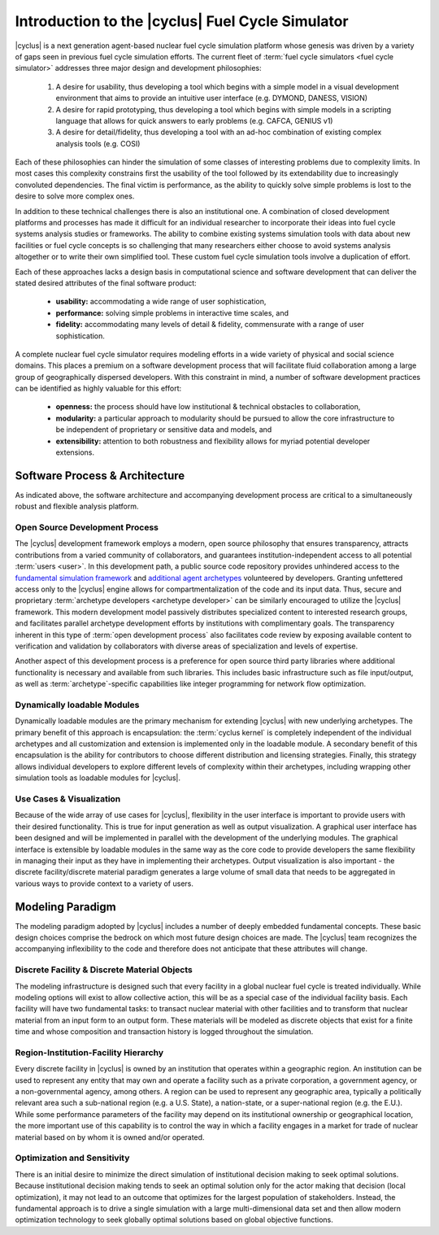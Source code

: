 Introduction to the |cyclus| Fuel Cycle Simulator
=================================================

|cyclus| is a next generation agent-based nuclear fuel cycle simulation
platform whose genesis was driven by a variety of gaps seen in previous fuel
cycle simulation efforts.  The current fleet of :term:`fuel cycle simulators
<fuel cycle simulator>` addresses three major design and development
philosophies:

    #. A desire for usability, thus developing a tool which begins with a
       simple model in a visual development environment that aims to provide an
       intuitive user interface (e.g. DYMOND, DANESS, VISION)
    #. A desire for rapid prototyping, thus developing a tool which begins
       with simple models in a scripting language that allows for quick answers to
       early problems (e.g.  CAFCA, GENIUS v1)
    #. A desire for detail/fidelity, thus developing a tool with an ad-hoc
       combination of existing complex analysis tools (e.g. COSI)

Each of these philosophies can hinder the simulation of some classes of
interesting problems due to complexity limits. In most cases this complexity
constrains first the usability of the tool followed by its extendability due
to increasingly convoluted dependencies. The final victim is performance, as
the ability to quickly solve simple problems is lost to the desire to solve
more complex ones.  

In addition to these technical challenges there is also an institutional one.
A combination of closed development platforms and processes has made it
difficult for an individual researcher to incorporate their ideas into fuel
cycle systems analysis studies or frameworks. The ability to combine existing
systems simulation tools with data about new facilities or fuel cycle concepts
is so challenging that many researchers either choose to avoid systems
analysis altogether or to write their own simplified tool. These custom fuel
cycle simulation tools involve a duplication of effort.

Each of these approaches lacks a design basis in computational science and
software development that can deliver the stated desired attributes of the
final software product:

    * **usability:** accommodating a wide range of user sophistication,

    * **performance:** solving simple problems in interactive time scales, and

    * **fidelity:** accommodating many levels of detail & fidelity,
      commensurate with a range of user sophistication.

A complete nuclear fuel cycle simulator requires modeling efforts in a wide
variety of physical and social science domains.  This places a premium on a
software development process that will facilitate fluid collaboration among a
large group of geographically dispersed developers.  With this constraint in
mind, a number of software development practices can be identified as highly
valuable for this effort:

    * **openness:** the process should have low institutional & technical
      obstacles to collaboration,

    * **modularity:** a particular approach to modularity should be pursued to 
      allow the core infrastructure to be independent of proprietary or
      sensitive data and models, and 

    * **extensibility:** attention to both robustness and flexibility allows
      for myriad potential developer extensions.

Software Process & Architecture
+++++++++++++++++++++++++++++++

As indicated above, the software architecture and accompanying development
process are critical to a simultaneously robust and flexible analysis
platform.

Open Source Development Process
~~~~~~~~~~~~~~~~~~~~~~~~~~~~~~~

The |cyclus| development framework employs a modern, open source philosophy
that ensures transparency, attracts contributions from a varied community of
collaborators, and guarantees institution-independent access to all potential
:term:`users <user>`. In this development path, a public source code repository provides
unhindered access to the `fundamental simulation framework
<http://github.com/cyclus/cyclys>`_ and `additional agent archetypes
<http://github.com/cyclus/cycamore>`_ volunteered by developers.  Granting
unfettered access only to the |cyclus| engine allows for compartmentalization
of the code and its input data. Thus, secure and proprietary :term:`archetype
developers <archetype developer>` can be similarly encouraged to utilize the |cyclus| framework.
This modern development model passively distributes specialized content to
interested research groups, and facilitates parallel archetype development
efforts by institutions with complimentary goals.  The transparency inherent
in this type of :term:`open development process` also facilitates code review by
exposing available content to verification and validation by collaborators
with diverse areas of specialization and levels of expertise.

Another aspect of this development process is a preference for open source
third party libraries where additional functionality is necessary and
available from such libraries.  This includes basic infrastructure such as
file input/output, as well as :term:`archetype`-specific capabilities like
integer programming for network flow optimization.

Dynamically loadable Modules
~~~~~~~~~~~~~~~~~~~~~~~~~~~~

Dynamically loadable modules are the primary mechanism for extending |cyclus|
with new underlying archetypes.  The primary benefit of this
approach is encapsulation: the :term:`cyclus kernel` is completely independent
of the individual archetypes and all customization and extension is
implemented only in the loadable module.  A secondary benefit of this
encapsulation is the ability for contributors to choose different distribution
and licensing strategies.  Finally, this strategy allows individual developers
to explore different levels of complexity within their archetypes,
including wrapping other simulation tools as loadable modules for |cyclus|.

Use Cases & Visualization
~~~~~~~~~~~~~~~~~~~~~~~~~

Because of the wide array of use cases for |cyclus|, flexibility in the user
interface is important to provide users with their desired functionality.
This is true for input generation as well as output visualization.  A
graphical user interface has been designed and will be implemented in parallel
with the development of the underlying modules.  The graphical interface is
extensible by loadable modules in the same way as the core code to provide
developers the same flexibility in managing their input as they have in
implementing their archetypes.  Output visualization is also
important - the discrete facility/discrete material paradigm generates a
large volume of small data that needs to be aggregated in various ways to
provide context to a variety of users.

Modeling Paradigm
+++++++++++++++++

The modeling paradigm adopted by |cyclus| includes a number of deeply embedded
fundamental concepts.  These basic design choices comprise the bedrock on which
most future design choices are made. The |cyclus| team recognizes the
accompanying inflexibility to the code and therefore does not anticipate that
these attributes will change.

Discrete Facility & Discrete Material Objects
~~~~~~~~~~~~~~~~~~~~~~~~~~~~~~~~~~~~~~~~~~~~~

The modeling infrastructure is designed such that every facility in a global
nuclear fuel cycle is treated individually.  While modeling options will exist
to allow collective action, this will be as a special case of the individual
facility basis.  Each facility will have two fundamental tasks: to transact
nuclear material with other facilities and to transform that nuclear material
from an input form to an output form.  These materials will be modeled as
discrete objects that exist for a finite time and whose composition and
transaction history is logged throughout the simulation.

Region-Institution-Facility Hierarchy
~~~~~~~~~~~~~~~~~~~~~~~~~~~~~~~~~~~~~

Every discrete facility in |cyclus| is owned by an institution that operates
within a geographic region.  An institution can be used to represent any
entity that may own and operate a facility such as a private corporation, a
government agency, or a non-governmental agency, among others.  A region can
be used to represent any geographic area, typically a politically relevant
area such a sub-national region (e.g. a U.S. State), a nation-state, or a
super-national region (e.g. the E.U.).  While some performance parameters of
the facility may depend on its institutional ownership or geographical
location, the more important use of this capability is to control the way in
which a facility engages in a market for trade of nuclear material based on by
whom it is owned and/or operated.

Optimization and Sensitivity
~~~~~~~~~~~~~~~~~~~~~~~~~~~~

There is an initial desire to minimize the direct simulation of institutional
decision making to seek optimal solutions.  Because institutional decision
making tends to seek an optimal solution only for the actor making that
decision (local optimization), it may not lead to an outcome that optimizes
for the largest population of stakeholders.  Instead, the fundamental approach
is to drive a single simulation with a large multi-dimensional data set and
then allow modern optimization technology to seek globally optimal solutions
based on global objective functions.
